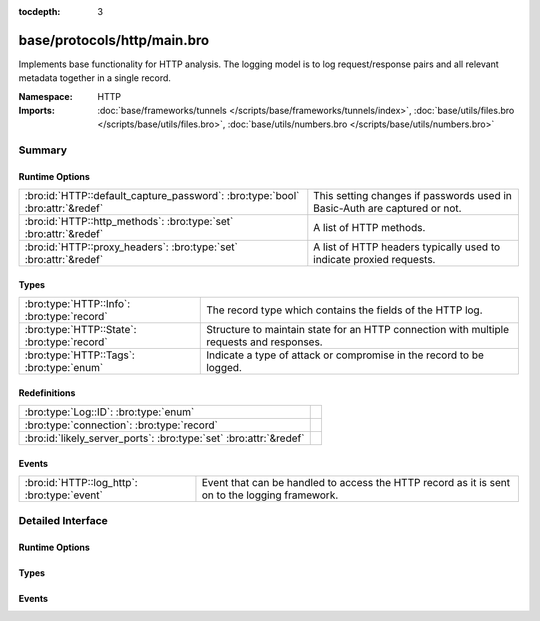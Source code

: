:tocdepth: 3

base/protocols/http/main.bro
============================
.. bro:namespace:: HTTP

Implements base functionality for HTTP analysis.  The logging model is
to log request/response pairs and all relevant metadata together in
a single record.

:Namespace: HTTP
:Imports: :doc:`base/frameworks/tunnels </scripts/base/frameworks/tunnels/index>`, :doc:`base/utils/files.bro </scripts/base/utils/files.bro>`, :doc:`base/utils/numbers.bro </scripts/base/utils/numbers.bro>`

Summary
~~~~~~~
Runtime Options
###############
============================================================================= ====================================================================
:bro:id:`HTTP::default_capture_password`: :bro:type:`bool` :bro:attr:`&redef` This setting changes if passwords used in Basic-Auth are captured or
                                                                              not.
:bro:id:`HTTP::http_methods`: :bro:type:`set` :bro:attr:`&redef`              A list of HTTP methods.
:bro:id:`HTTP::proxy_headers`: :bro:type:`set` :bro:attr:`&redef`             A list of HTTP headers typically used to indicate proxied requests.
============================================================================= ====================================================================

Types
#####
=========================================== ===================================================================
:bro:type:`HTTP::Info`: :bro:type:`record`  The record type which contains the fields of the HTTP log.
:bro:type:`HTTP::State`: :bro:type:`record` Structure to maintain state for an HTTP connection with multiple
                                            requests and responses.
:bro:type:`HTTP::Tags`: :bro:type:`enum`    Indicate a type of attack or compromise in the record to be logged.
=========================================== ===================================================================

Redefinitions
#############
================================================================= =
:bro:type:`Log::ID`: :bro:type:`enum`                             
:bro:type:`connection`: :bro:type:`record`                        
:bro:id:`likely_server_ports`: :bro:type:`set` :bro:attr:`&redef` 
================================================================= =

Events
######
=========================================== ====================================================================
:bro:id:`HTTP::log_http`: :bro:type:`event` Event that can be handled to access the HTTP record as it is sent on
                                            to the logging framework.
=========================================== ====================================================================


Detailed Interface
~~~~~~~~~~~~~~~~~~
Runtime Options
###############
.. bro:id:: HTTP::default_capture_password

   :Type: :bro:type:`bool`
   :Attributes: :bro:attr:`&redef`
   :Default: ``F``

   This setting changes if passwords used in Basic-Auth are captured or
   not.

.. bro:id:: HTTP::http_methods

   :Type: :bro:type:`set` [:bro:type:`string`]
   :Attributes: :bro:attr:`&redef`
   :Default:

   ::

      {
         "MKCOL",
         "MOVE",
         "LOCK",
         "SUBSCRIBE",
         "REPORT",
         "PROPPATCH",
         "UNLOCK",
         "OPTIONS",
         "CONNECT",
         "DELETE",
         "TRACE",
         "SEARCH",
         "HEAD",
         "COPY",
         "BMOVE",
         "GET",
         "PUT",
         "POST",
         "PROPFIND",
         "POLL"
      }

   A list of HTTP methods. Other methods will generate a weird. Note
   that the HTTP analyzer will only accept methods consisting solely
   of letters ``[A-Za-z]``.

.. bro:id:: HTTP::proxy_headers

   :Type: :bro:type:`set` [:bro:type:`string`]
   :Attributes: :bro:attr:`&redef`
   :Default:

   ::

      {
         "X-FORWARDED-FOR",
         "CLIENT-IP",
         "XROXY-CONNECTION",
         "X-FORWARDED-FROM",
         "FORWARDED",
         "PROXY-CONNECTION",
         "VIA"
      }

   A list of HTTP headers typically used to indicate proxied requests.

Types
#####
.. bro:type:: HTTP::Info

   :Type: :bro:type:`record`

      ts: :bro:type:`time` :bro:attr:`&log`
         Timestamp for when the request happened.

      uid: :bro:type:`string` :bro:attr:`&log`
         Unique ID for the connection.

      id: :bro:type:`conn_id` :bro:attr:`&log`
         The connection's 4-tuple of endpoint addresses/ports.

      trans_depth: :bro:type:`count` :bro:attr:`&log`
         Represents the pipelined depth into the connection of this
         request/response transaction.

      method: :bro:type:`string` :bro:attr:`&log` :bro:attr:`&optional`
         Verb used in the HTTP request (GET, POST, HEAD, etc.).

      host: :bro:type:`string` :bro:attr:`&log` :bro:attr:`&optional`
         Value of the HOST header.

      uri: :bro:type:`string` :bro:attr:`&log` :bro:attr:`&optional`
         URI used in the request.

      referrer: :bro:type:`string` :bro:attr:`&log` :bro:attr:`&optional`
         Value of the "referer" header.  The comment is deliberately
         misspelled like the standard declares, but the name used here
         is "referrer" spelled correctly.

      version: :bro:type:`string` :bro:attr:`&log` :bro:attr:`&optional`
         Value of the version portion of the request.

      user_agent: :bro:type:`string` :bro:attr:`&log` :bro:attr:`&optional`
         Value of the User-Agent header from the client.

      request_body_len: :bro:type:`count` :bro:attr:`&log` :bro:attr:`&default` = ``0`` :bro:attr:`&optional`
         Actual uncompressed content size of the data transferred from
         the client.

      response_body_len: :bro:type:`count` :bro:attr:`&log` :bro:attr:`&default` = ``0`` :bro:attr:`&optional`
         Actual uncompressed content size of the data transferred from
         the server.

      status_code: :bro:type:`count` :bro:attr:`&log` :bro:attr:`&optional`
         Status code returned by the server.

      status_msg: :bro:type:`string` :bro:attr:`&log` :bro:attr:`&optional`
         Status message returned by the server.

      info_code: :bro:type:`count` :bro:attr:`&log` :bro:attr:`&optional`
         Last seen 1xx informational reply code returned by the server.

      info_msg: :bro:type:`string` :bro:attr:`&log` :bro:attr:`&optional`
         Last seen 1xx informational reply message returned by the server.

      tags: :bro:type:`set` [:bro:type:`HTTP::Tags`] :bro:attr:`&log`
         A set of indicators of various attributes discovered and
         related to a particular request/response pair.

      username: :bro:type:`string` :bro:attr:`&log` :bro:attr:`&optional`
         Username if basic-auth is performed for the request.

      password: :bro:type:`string` :bro:attr:`&log` :bro:attr:`&optional`
         Password if basic-auth is performed for the request.

      capture_password: :bro:type:`bool` :bro:attr:`&default` = :bro:see:`HTTP::default_capture_password` :bro:attr:`&optional`
         Determines if the password will be captured for this request.

      proxied: :bro:type:`set` [:bro:type:`string`] :bro:attr:`&log` :bro:attr:`&optional`
         All of the headers that may indicate if the request was proxied.

      range_request: :bro:type:`bool` :bro:attr:`&default` = ``F`` :bro:attr:`&optional`
         Indicates if this request can assume 206 partial content in
         response.

      orig_fuids: :bro:type:`vector` of :bro:type:`string` :bro:attr:`&log` :bro:attr:`&optional`
         (present if :doc:`/scripts/base/protocols/http/entities.bro` is loaded)

         An ordered vector of file unique IDs.
         Limited to :bro:see:`HTTP::max_files_orig` entries.

      orig_filenames: :bro:type:`vector` of :bro:type:`string` :bro:attr:`&log` :bro:attr:`&optional`
         (present if :doc:`/scripts/base/protocols/http/entities.bro` is loaded)

         An ordered vector of filenames from the client.
         Limited to :bro:see:`HTTP::max_files_orig` entries.

      orig_mime_types: :bro:type:`vector` of :bro:type:`string` :bro:attr:`&log` :bro:attr:`&optional`
         (present if :doc:`/scripts/base/protocols/http/entities.bro` is loaded)

         An ordered vector of mime types.
         Limited to :bro:see:`HTTP::max_files_orig` entries.

      resp_fuids: :bro:type:`vector` of :bro:type:`string` :bro:attr:`&log` :bro:attr:`&optional`
         (present if :doc:`/scripts/base/protocols/http/entities.bro` is loaded)

         An ordered vector of file unique IDs.
         Limited to :bro:see:`HTTP::max_files_resp` entries.

      resp_filenames: :bro:type:`vector` of :bro:type:`string` :bro:attr:`&log` :bro:attr:`&optional`
         (present if :doc:`/scripts/base/protocols/http/entities.bro` is loaded)

         An ordered vector of filenames from the server.
         Limited to :bro:see:`HTTP::max_files_resp` entries.

      resp_mime_types: :bro:type:`vector` of :bro:type:`string` :bro:attr:`&log` :bro:attr:`&optional`
         (present if :doc:`/scripts/base/protocols/http/entities.bro` is loaded)

         An ordered vector of mime types.
         Limited to :bro:see:`HTTP::max_files_resp` entries.

      current_entity: :bro:type:`HTTP::Entity` :bro:attr:`&optional`
         (present if :doc:`/scripts/base/protocols/http/entities.bro` is loaded)

         The current entity.

      orig_mime_depth: :bro:type:`count` :bro:attr:`&default` = ``0`` :bro:attr:`&optional`
         (present if :doc:`/scripts/base/protocols/http/entities.bro` is loaded)

         Current number of MIME entities in the HTTP request message
         body.

      resp_mime_depth: :bro:type:`count` :bro:attr:`&default` = ``0`` :bro:attr:`&optional`
         (present if :doc:`/scripts/base/protocols/http/entities.bro` is loaded)

         Current number of MIME entities in the HTTP response message
         body.

      client_header_names: :bro:type:`vector` of :bro:type:`string` :bro:attr:`&log` :bro:attr:`&optional`
         (present if :doc:`/scripts/policy/protocols/http/header-names.bro` is loaded)

         The vector of HTTP header names sent by the client.  No
         header values are included here, just the header names.

      server_header_names: :bro:type:`vector` of :bro:type:`string` :bro:attr:`&log` :bro:attr:`&optional`
         (present if :doc:`/scripts/policy/protocols/http/header-names.bro` is loaded)

         The vector of HTTP header names sent by the server.  No
         header values are included here, just the header names.

      omniture: :bro:type:`bool` :bro:attr:`&default` = ``F`` :bro:attr:`&optional`
         (present if :doc:`/scripts/policy/protocols/http/software-browser-plugins.bro` is loaded)

         Indicates if the server is an omniture advertising server.

      flash_version: :bro:type:`string` :bro:attr:`&optional`
         (present if :doc:`/scripts/policy/protocols/http/software-browser-plugins.bro` is loaded)

         The unparsed Flash version, if detected.

      cookie_vars: :bro:type:`vector` of :bro:type:`string` :bro:attr:`&optional` :bro:attr:`&log`
         (present if :doc:`/scripts/policy/protocols/http/var-extraction-cookies.bro` is loaded)

         Variable names extracted from all cookies.

      uri_vars: :bro:type:`vector` of :bro:type:`string` :bro:attr:`&optional` :bro:attr:`&log`
         (present if :doc:`/scripts/policy/protocols/http/var-extraction-uri.bro` is loaded)

         Variable names from the URI.

   The record type which contains the fields of the HTTP log.

.. bro:type:: HTTP::State

   :Type: :bro:type:`record`

      pending: :bro:type:`table` [:bro:type:`count`] of :bro:type:`HTTP::Info`
         Pending requests.

      current_request: :bro:type:`count` :bro:attr:`&default` = ``0`` :bro:attr:`&optional`
         Current request in the pending queue.

      current_response: :bro:type:`count` :bro:attr:`&default` = ``0`` :bro:attr:`&optional`
         Current response in the pending queue.

      trans_depth: :bro:type:`count` :bro:attr:`&default` = ``0`` :bro:attr:`&optional`
         Track the current deepest transaction.
         This is meant to cope with missing requests
         and responses.

   Structure to maintain state for an HTTP connection with multiple
   requests and responses.

.. bro:type:: HTTP::Tags

   :Type: :bro:type:`enum`

      .. bro:enum:: HTTP::EMPTY HTTP::Tags

         Placeholder.

      .. bro:enum:: HTTP::URI_SQLI HTTP::Tags

         (present if :doc:`/scripts/policy/protocols/http/detect-sqli.bro` is loaded)


         Indicator of a URI based SQL injection attack.

      .. bro:enum:: HTTP::POST_SQLI HTTP::Tags

         (present if :doc:`/scripts/policy/protocols/http/detect-sqli.bro` is loaded)


         Indicator of client body based SQL injection attack.  This is
         typically the body content of a POST request. Not implemented
         yet.

      .. bro:enum:: HTTP::COOKIE_SQLI HTTP::Tags

         (present if :doc:`/scripts/policy/protocols/http/detect-sqli.bro` is loaded)


         Indicator of a cookie based SQL injection attack. Not
         implemented yet.

   Indicate a type of attack or compromise in the record to be logged.

Events
######
.. bro:id:: HTTP::log_http

   :Type: :bro:type:`event` (rec: :bro:type:`HTTP::Info`)

   Event that can be handled to access the HTTP record as it is sent on
   to the logging framework.


